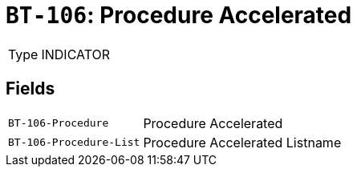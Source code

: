 = `BT-106`: Procedure Accelerated
:navtitle: Business Terms

[horizontal]
Type:: INDICATOR

== Fields
[horizontal]
  `BT-106-Procedure`:: Procedure Accelerated
  `BT-106-Procedure-List`:: Procedure Accelerated Listname
